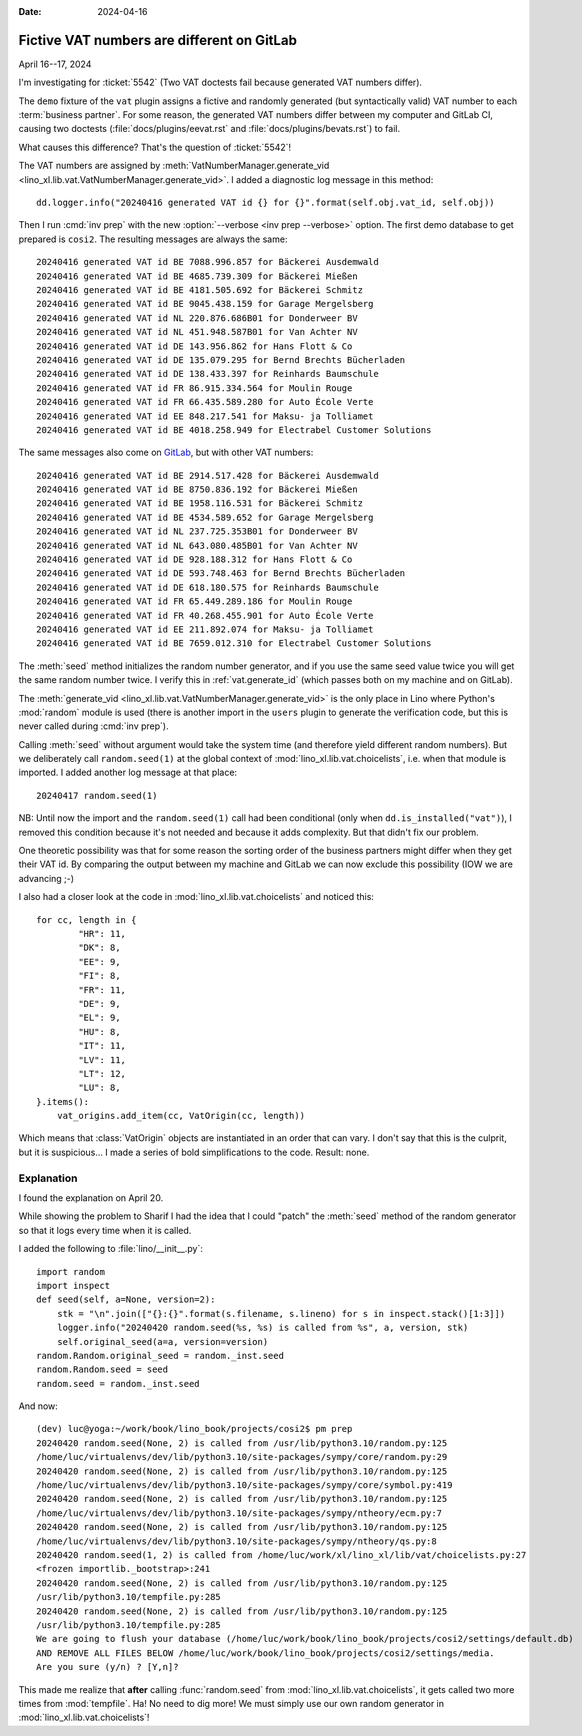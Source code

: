 :date: 2024-04-16

==============================================
Fictive VAT numbers are different on GitLab
==============================================

April 16--17, 2024

I'm investigating for :ticket:`5542` (Two VAT doctests fail because generated
VAT numbers differ).

The ``demo`` fixture of the ``vat`` plugin assigns a fictive and randomly
generated (but syntactically valid) VAT number to each :term:`business partner`.
For some reason, the generated VAT numbers differ between my computer and GitLab
CI, causing two doctests (:file:`docs/plugins/eevat.rst` and
:file:`docs/plugins/bevats.rst`) to fail.

What causes this difference? That's the question of :ticket:`5542`!

The VAT numbers are assigned by :meth:`VatNumberManager.generate_vid
<lino_xl.lib.vat.VatNumberManager.generate_vid>`. I added a diagnostic log
message in this method::

  dd.logger.info("20240416 generated VAT id {} for {}".format(self.obj.vat_id, self.obj))

Then I run :cmd:`inv prep` with the new :option:`--verbose <inv prep --verbose>`
option. The first demo database to get prepared is ``cosi2``. The resulting
messages are always the same::

  20240416 generated VAT id BE 7088.996.857 for Bäckerei Ausdemwald
  20240416 generated VAT id BE 4685.739.309 for Bäckerei Mießen
  20240416 generated VAT id BE 4181.505.692 for Bäckerei Schmitz
  20240416 generated VAT id BE 9045.438.159 for Garage Mergelsberg
  20240416 generated VAT id NL 220.876.686B01 for Donderweer BV
  20240416 generated VAT id NL 451.948.587B01 for Van Achter NV
  20240416 generated VAT id DE 143.956.862 for Hans Flott & Co
  20240416 generated VAT id DE 135.079.295 for Bernd Brechts Bücherladen
  20240416 generated VAT id DE 138.433.397 for Reinhards Baumschule
  20240416 generated VAT id FR 86.915.334.564 for Moulin Rouge
  20240416 generated VAT id FR 66.435.589.280 for Auto École Verte
  20240416 generated VAT id EE 848.217.541 for Maksu- ja Tolliamet
  20240416 generated VAT id BE 4018.258.949 for Electrabel Customer Solutions

The same messages also come on `GitLab
<https://gitlab.com/lino-framework/book/-/jobs/6640438653>`__, but with other
VAT numbers::

  20240416 generated VAT id BE 2914.517.428 for Bäckerei Ausdemwald
  20240416 generated VAT id BE 8750.836.192 for Bäckerei Mießen
  20240416 generated VAT id BE 1958.116.531 for Bäckerei Schmitz
  20240416 generated VAT id BE 4534.589.652 for Garage Mergelsberg
  20240416 generated VAT id NL 237.725.353B01 for Donderweer BV
  20240416 generated VAT id NL 643.080.485B01 for Van Achter NV
  20240416 generated VAT id DE 928.188.312 for Hans Flott & Co
  20240416 generated VAT id DE 593.748.463 for Bernd Brechts Bücherladen
  20240416 generated VAT id DE 618.180.575 for Reinhards Baumschule
  20240416 generated VAT id FR 65.449.289.186 for Moulin Rouge
  20240416 generated VAT id FR 40.268.455.901 for Auto École Verte
  20240416 generated VAT id EE 211.892.074 for Maksu- ja Tolliamet
  20240416 generated VAT id BE 7659.012.310 for Electrabel Customer Solutions

The :meth:`seed` method initializes the random number generator, and if you use
the same seed value twice you will get the same random number twice. I verify
this in :ref:`vat.generate_id` (which passes both on my machine and on GitLab).

The :meth:`generate_vid <lino_xl.lib.vat.VatNumberManager.generate_vid>`  is the
only place in Lino where Python's :mod:`random` module is used (there is another
import in the ``users`` plugin to generate the verification code, but this is
never called during :cmd:`inv prep`).

Calling :meth:`seed` without argument would take the system time (and therefore
yield different random numbers). But we deliberately call ``random.seed(1)``
at the global context of :mod:`lino_xl.lib.vat.choicelists`, i.e. when that
module is imported. I added another log message at that place::

  20240417 random.seed(1)

NB: Until now the import and the ``random.seed(1)`` call had been conditional
(only when ``dd.is_installed("vat")``), I removed this condition because it's
not needed and because it adds complexity. But that didn't fix our problem.

One theoretic possibility was that for some reason the sorting order of the
business partners might differ when they get their VAT id.  By comparing the
output between my machine and GitLab we can now exclude this possibility (IOW we
are advancing ;-)

I also had a closer look at the code in :mod:`lino_xl.lib.vat.choicelists` and
noticed this::

  for cc, length in {
          "HR": 11,
          "DK": 8,
          "EE": 9,
          "FI": 8,
          "FR": 11,
          "DE": 9,
          "EL": 9,
          "HU": 8,
          "IT": 11,
          "LV": 11,
          "LT": 12,
          "LU": 8,
  }.items():
      vat_origins.add_item(cc, VatOrigin(cc, length))

Which means that :class:`VatOrigin` objects are instantiated in an order that
can vary. I don't say that this is the culprit, but it is suspicious... I made a
series of bold simplifications to the code. Result: none.


Explanation
===========

I found the explanation on April 20.

While showing the problem to Sharif I had the idea that I could "patch" the
:meth:`seed` method of the random generator
so that it logs every time when it is called.

I added the following to :file:`lino/__init__.py`::

  import random
  import inspect
  def seed(self, a=None, version=2):
      stk = "\n".join(["{}:{}".format(s.filename, s.lineno) for s in inspect.stack()[1:3]])
      logger.info("20240420 random.seed(%s, %s) is called from %s", a, version, stk)
      self.original_seed(a=a, version=version)
  random.Random.original_seed = random._inst.seed
  random.Random.seed = seed
  random.seed = random._inst.seed

And now::

  (dev) luc@yoga:~/work/book/lino_book/projects/cosi2$ pm prep
  20240420 random.seed(None, 2) is called from /usr/lib/python3.10/random.py:125
  /home/luc/virtualenvs/dev/lib/python3.10/site-packages/sympy/core/random.py:29
  20240420 random.seed(None, 2) is called from /usr/lib/python3.10/random.py:125
  /home/luc/virtualenvs/dev/lib/python3.10/site-packages/sympy/core/symbol.py:419
  20240420 random.seed(None, 2) is called from /usr/lib/python3.10/random.py:125
  /home/luc/virtualenvs/dev/lib/python3.10/site-packages/sympy/ntheory/ecm.py:7
  20240420 random.seed(None, 2) is called from /usr/lib/python3.10/random.py:125
  /home/luc/virtualenvs/dev/lib/python3.10/site-packages/sympy/ntheory/qs.py:8
  20240420 random.seed(1, 2) is called from /home/luc/work/xl/lino_xl/lib/vat/choicelists.py:27
  <frozen importlib._bootstrap>:241
  20240420 random.seed(None, 2) is called from /usr/lib/python3.10/random.py:125
  /usr/lib/python3.10/tempfile.py:285
  20240420 random.seed(None, 2) is called from /usr/lib/python3.10/random.py:125
  /usr/lib/python3.10/tempfile.py:285
  We are going to flush your database (/home/luc/work/book/lino_book/projects/cosi2/settings/default.db)
  AND REMOVE ALL FILES BELOW /home/luc/work/book/lino_book/projects/cosi2/settings/media.
  Are you sure (y/n) ? [Y,n]?

This made me realize that **after** calling :func:`random.seed` from
:mod:`lino_xl.lib.vat.choicelists`, it gets called two more times from
:mod:`tempfile`. Ha! No need to dig more! We must simply use our own random
generator in :mod:`lino_xl.lib.vat.choicelists`!
